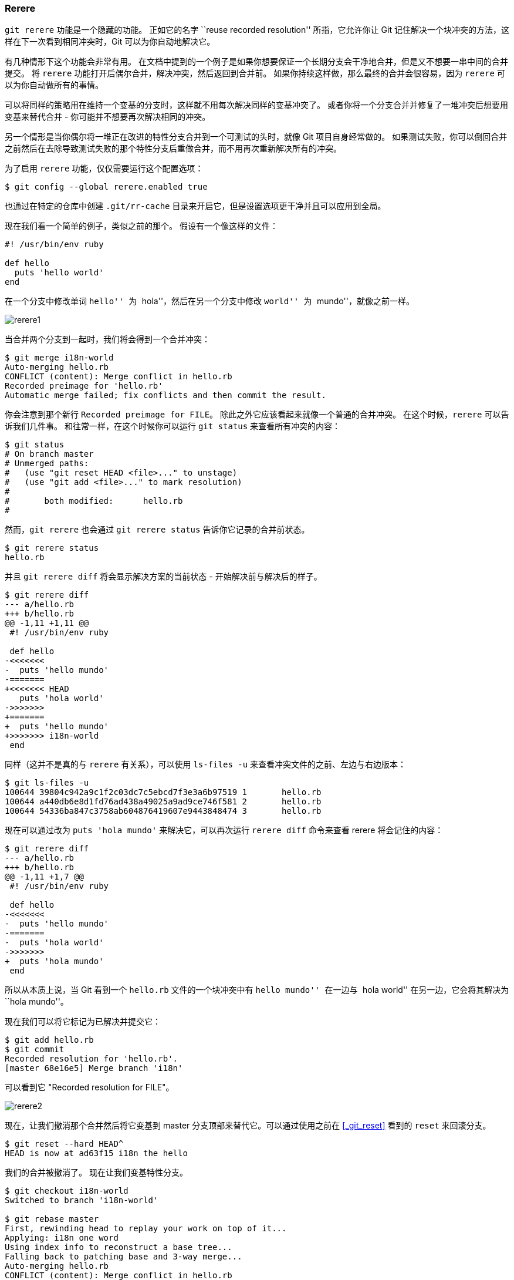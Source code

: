 [[_rerere]]
=== Rerere

`git rerere` 功能是一个隐藏的功能。
正如它的名字 ``reuse recorded resolution'' 所指，它允许你让 Git 记住解决一个块冲突的方法，这样在下一次看到相同冲突时，Git 可以为你自动地解决它。

有几种情形下这个功能会非常有用。
在文档中提到的一个例子是如果你想要保证一个长期分支会干净地合并，但是又不想要一串中间的合并提交。
将 `rerere` 功能打开后偶尔合并，解决冲突，然后返回到合并前。
如果你持续这样做，那么最终的合并会很容易，因为 `rerere` 可以为你自动做所有的事情。

可以将同样的策略用在维持一个变基的分支时，这样就不用每次解决同样的变基冲突了。
或者你将一个分支合并并修复了一堆冲突后想要用变基来替代合并 - 你可能并不想要再次解决相同的冲突。

另一个情形是当你偶尔将一堆正在改进的特性分支合并到一个可测试的头时，就像 Git 项目自身经常做的。
如果测试失败，你可以倒回合并之前然后在去除导致测试失败的那个特性分支后重做合并，而不用再次重新解决所有的冲突。

为了启用 `rerere` 功能，仅仅需要运行这个配置选项：

[source,console]
----
$ git config --global rerere.enabled true
----

也通过在特定的仓库中创建 `.git/rr-cache` 目录来开启它，但是设置选项更干净并且可以应用到全局。

现在我们看一个简单的例子，类似之前的那个。
假设有一个像这样的文件：

[source,console]
----
#! /usr/bin/env ruby

def hello
  puts 'hello world'
end
----

在一个分支中修改单词 ``hello'' 为 ``hola''，然后在另一个分支中修改 ``world'' 为 ``mundo''，就像之前一样。

image::../images/rerere1.png[]

当合并两个分支到一起时，我们将会得到一个合并冲突：

[source,console]
----
$ git merge i18n-world
Auto-merging hello.rb
CONFLICT (content): Merge conflict in hello.rb
Recorded preimage for 'hello.rb'
Automatic merge failed; fix conflicts and then commit the result.
----

你会注意到那个新行 `Recorded preimage for FILE`。
除此之外它应该看起来就像一个普通的合并冲突。
在这个时候，`rerere` 可以告诉我们几件事。
和往常一样，在这个时候你可以运行 `git status` 来查看所有冲突的内容：

[source,console]
----
$ git status
# On branch master
# Unmerged paths:
#   (use "git reset HEAD <file>..." to unstage)
#   (use "git add <file>..." to mark resolution)
#
#	both modified:      hello.rb
#
----

然而，`git rerere` 也会通过 `git rerere status` 告诉你它记录的合并前状态。

[source,console]
----
$ git rerere status
hello.rb
----

并且 `git rerere diff` 将会显示解决方案的当前状态 - 开始解决前与解决后的样子。

[source,console]
----
$ git rerere diff
--- a/hello.rb
+++ b/hello.rb
@@ -1,11 +1,11 @@
 #! /usr/bin/env ruby

 def hello
-<<<<<<<
-  puts 'hello mundo'
-=======
+<<<<<<< HEAD
   puts 'hola world'
->>>>>>>
+=======
+  puts 'hello mundo'
+>>>>>>> i18n-world
 end
----

同样（这并不是真的与 `rerere` 有关系），可以使用 `ls-files -u` 来查看冲突文件的之前、左边与右边版本：

[source,console]
----
$ git ls-files -u
100644 39804c942a9c1f2c03dc7c5ebcd7f3e3a6b97519 1	hello.rb
100644 a440db6e8d1fd76ad438a49025a9ad9ce746f581 2	hello.rb
100644 54336ba847c3758ab604876419607e9443848474 3	hello.rb
----

现在可以通过改为 `puts 'hola mundo'` 来解决它，可以再次运行 `rerere diff` 命令来查看 rerere 将会记住的内容：

[source,console]
----
$ git rerere diff
--- a/hello.rb
+++ b/hello.rb
@@ -1,11 +1,7 @@
 #! /usr/bin/env ruby

 def hello
-<<<<<<<
-  puts 'hello mundo'
-=======
-  puts 'hola world'
->>>>>>>
+  puts 'hola mundo'
 end
----

所以从本质上说，当 Git 看到一个 `hello.rb` 文件的一个块冲突中有 ``hello mundo'' 在一边与 ``hola world'' 在另一边，它会将其解决为 ``hola mundo''。

现在我们可以将它标记为已解决并提交它：

[source,console]
----
$ git add hello.rb
$ git commit
Recorded resolution for 'hello.rb'.
[master 68e16e5] Merge branch 'i18n'
----

可以看到它 "Recorded resolution for FILE"。

image::../images/rerere2.png[]

现在，让我们撤消那个合并然后将它变基到 master 分支顶部来替代它。可以通过使用之前在 <<_git_reset>> 看到的 `reset` 来回滚分支。

[source,console]
----
$ git reset --hard HEAD^
HEAD is now at ad63f15 i18n the hello
----

我们的合并被撤消了。
现在让我们变基特性分支。

[source,console]
----
$ git checkout i18n-world
Switched to branch 'i18n-world'

$ git rebase master
First, rewinding head to replay your work on top of it...
Applying: i18n one word
Using index info to reconstruct a base tree...
Falling back to patching base and 3-way merge...
Auto-merging hello.rb
CONFLICT (content): Merge conflict in hello.rb
Resolved 'hello.rb' using previous resolution.
Failed to merge in the changes.
Patch failed at 0001 i18n one word
----

现在，正像我们期望的一样，得到了相同的合并冲突，但是看一下 `Resolved FILE using previous resolution` 这行。
如果我们看这个文件，会发现它已经被解决了，而且在它里面没有合并冲突标记。

[source,console]
----
$ cat hello.rb
#! /usr/bin/env ruby

def hello
  puts 'hola mundo'
end
----

同样，`git diff` 将会显示出它是如何自动地重新解决的：

[source,console]
----
$ git diff
diff --cc hello.rb
index a440db6,54336ba..0000000
--- a/hello.rb
+++ b/hello.rb
@@@ -1,7 -1,7 +1,7 @@@
  #! /usr/bin/env ruby

  def hello
-   puts 'hola world'
 -  puts 'hello mundo'
++  puts 'hola mundo'
  end
----

image::../images/rerere3.png[]

也可以通过 `checkout` 命令重新恢复到冲突时候的文件状态：

[source,console]
----
$ git checkout --conflict=merge hello.rb
$ cat hello.rb
#! /usr/bin/env ruby

def hello
<<<<<<< ours
  puts 'hola world'
=======
  puts 'hello mundo'
>>>>>>> theirs
end
----

我们将会在 <<_advanced_merging>> 中看到这个的一个例子。
然而现在，让我们通过运行 `rerere` 来重新解决它：

[source,console]
----
$ git rerere
Resolved 'hello.rb' using previous resolution.
$ cat hello.rb
#! /usr/bin/env ruby

def hello
  puts 'hola mundo'
end
----

我们通过 `rerere` 缓存的解决方案来自动重新解决了文件冲突。
现在可以添加并继续变基来完成它。

[source,console]
----
$ git add hello.rb
$ git rebase --continue
Applying: i18n one word
----

所以，如果做了很多次重新合并，或者想要一个特性分支始终与你的 master 分支保持最新但却不想要一大堆合并，或者经常变基，打开 `rerere` 功能可以帮助你的生活变得更美好。
